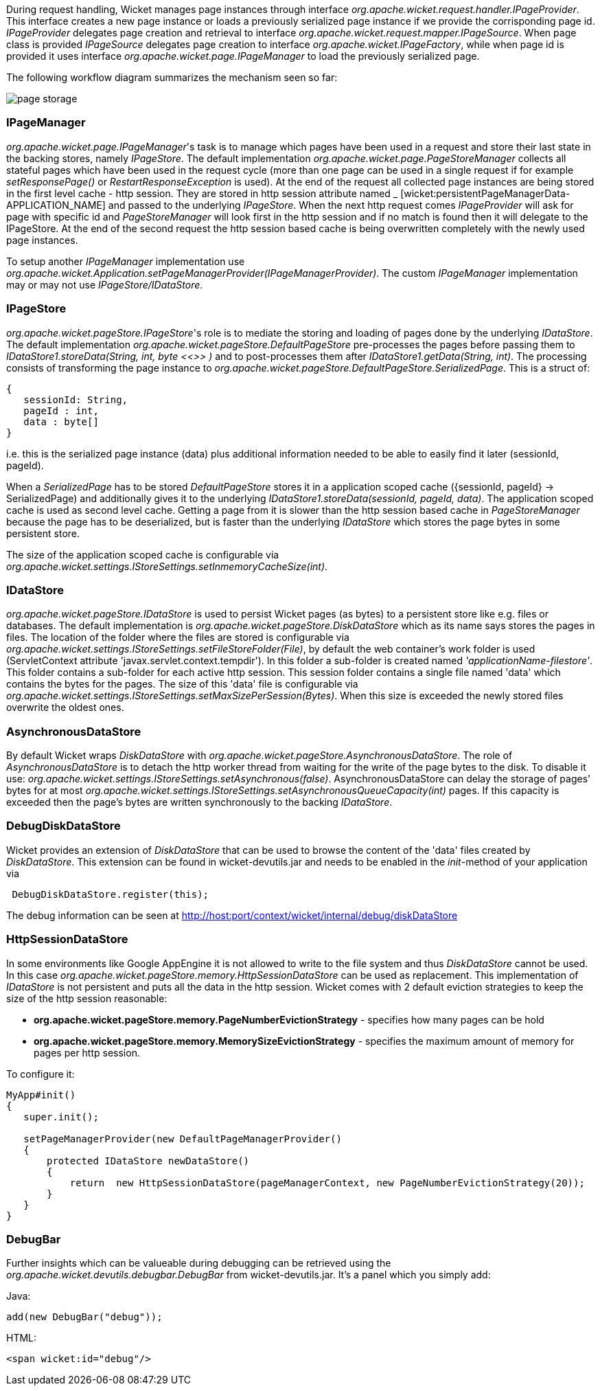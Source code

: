 
During request handling, Wicket manages page instances through interface _org.apache.wicket.request.handler.IPageProvider_. This interface creates a new page instance or loads a previously serialized page instance if we provide the corrisponding page id. _IPageProvider_ delegates page creation and retrieval to interface _org.apache.wicket.request.mapper.IPageSource_.
When page class is provided _IPageSource_ delegates page creation to interface _org.apache.wicket.IPageFactory_, while when page id is provided it uses interface _org.apache.wicket.page.IPageManager_ to load the previously serialized page.

The following workflow diagram summarizes the mechanism seen so far:

image::../img/page-storage.png[]

=== IPageManager

_org.apache.wicket.page.IPageManager_'s task is to manage which pages have been used in a request and store their last state in the backing stores, namely _IPageStore_.
The default implementation _org.apache.wicket.page.PageStoreManager_ collects all stateful pages which have been used in the request cycle (more than one page can be used in a single request if for example _setResponsePage()_ or _RestartResponseException_ is used).
At the end of the request all collected page instances are being stored in the first level cache - http session. They are stored in http session attribute named _ [wicket:persistentPageManagerData-APPLICATION_NAME] and passed to the underlying _IPageStore_.
When the next http request comes _IPageProvider_ will ask for page with specific id and _PageStoreManager_ will look first in the http session and if no match is found then it will delegate to the IPageStore. At the end of the second request the http session based cache is being overwritten completely with the newly used page instances.

To setup another _IPageManager_ implementation use _org.apache.wicket.Application.setPageManagerProvider(IPageManagerProvider)_.
The custom _IPageManager_ implementation may or may not use _IPageStore/IDataStore_.

=== IPageStore

_org.apache.wicket.pageStore.IPageStore_'s role is to mediate the storing and loading of pages done by the underlying _IDataStore_. The default implementation _org.apache.wicket.pageStore.DefaultPageStore_ pre-processes the pages before passing them to _IDataStore1.storeData(String, int, byte <<>>
)_ and to post-processes them after _IDataStore1.getData(String, int)_. The processing consists of transforming the page instance to _org.apache.wicket.pageStore.DefaultPageStore.SerializedPage_. This is a struct of:

[source,java]
----
{
   sessionId: String,
   pageId : int,
   data : byte[]
}
----

i.e. this is the serialized page instance (data) plus additional information needed to be able to easily find it later (sessionId, pageId).

When a _SerializedPage_ has to be stored _DefaultPageStore_ stores it in a application scoped cache ({sessionId, pageId} -> SerializedPage) and additionally gives it to the underlying _IDataStore1.storeData(sessionId, pageId, data)_. The application scoped cache is used as second level cache. Getting a page from it is slower than the http session based cache in _PageStoreManager_ because the page has to be deserialized, but is faster than the underlying _IDataStore_ which stores the page bytes in some persistent store.

The size of the application scoped cache is configurable via _org.apache.wicket.settings.IStoreSettings.setInmemoryCacheSize(int)_.

=== IDataStore

_org.apache.wicket.pageStore.IDataStore_ is used to persist Wicket pages (as bytes) to a persistent store like e.g. files or databases. The default implementation is _org.apache.wicket.pageStore.DiskDataStore_ which as its name says stores the pages in files. The location of the folder where the files are stored is configurable via _org.apache.wicket.settings.IStoreSettings.setFileStoreFolder(File)_, by default the web container's work folder is used (ServletContext attribute 'javax.servlet.context.tempdir'). In this folder a sub-folder is created named _'applicationName-filestore'_. 
This folder contains a sub-folder for each active http session. This session folder contains a single file named 'data' which contains the bytes for the pages. The size of this 'data' file is configurable via _org.apache.wicket.settings.IStoreSettings.setMaxSizePerSession(Bytes)_. When this size is exceeded the newly stored files overwrite the oldest ones.

=== AsynchronousDataStore

By default Wicket wraps _DiskDataStore_ with _org.apache.wicket.pageStore.AsynchronousDataStore_. The role of _AsynchronousDataStore_ is to detach the http worker thread from waiting for the write of the page bytes to the disk.
To disable it use: _org.apache.wicket.settings.IStoreSettings.setAsynchronous(false)_. AsynchronousDataStore can delay the storage of pages' bytes for at most _org.apache.wicket.settings.IStoreSettings.setAsynchronousQueueCapacity(int)_ pages. If this capacity is exceeded then the page's bytes are written synchronously to the backing _IDataStore_.

=== DebugDiskDataStore

Wicket provides an extension of _DiskDataStore_ that can be used to browse the content of the 'data' files created by _DiskDataStore_. This extension can be found in wicket-devutils.jar and needs to be enabled in the _init_-method of your application via 
[source,java]
----
 DebugDiskDataStore.register(this);
----
The debug information can be seen at http://host:port/context/wicket/internal/debug/diskDataStore

=== HttpSessionDataStore

In some environments like Google AppEngine it is not allowed to write to the file system and thus _DiskDataStore_ cannot be used. In this case _org.apache.wicket.pageStore.memory.HttpSessionDataStore_ can be used as replacement. This implementation of _IDataStore_ is not persistent and puts all the data in the http session.
Wicket comes with 2 default eviction strategies to keep the size of the http session reasonable:

* *org.apache.wicket.pageStore.memory.PageNumberEvictionStrategy* - specifies how many pages can be hold
* *org.apache.wicket.pageStore.memory.MemorySizeEvictionStrategy* - specifies the maximum amount of memory for pages per http session.

To configure it:
[source,java]
----
MyApp#init()
{
   super.init();
 
   setPageManagerProvider(new DefaultPageManagerProvider()
   {
       protected IDataStore newDataStore()
       {
           return  new HttpSessionDataStore(pageManagerContext, new PageNumberEvictionStrategy(20));
       }
   }
}
----

=== DebugBar

Further insights which can be valueable during debugging can be retrieved using the _org.apache.wicket.devutils.debugbar.DebugBar_ from wicket-devutils.jar. It's a panel which you simply add:

Java: 
[source,java]
----
add(new DebugBar("debug"));
----

HTML:
[source,java]
----
<span wicket:id="debug"/>
----

